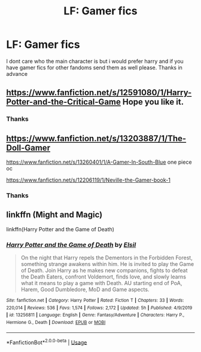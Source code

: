 #+TITLE: LF: Gamer fics

* LF: Gamer fics
:PROPERTIES:
:Author: its-a_me_wario
:Score: 5
:DateUnix: 1586842561.0
:DateShort: 2020-Apr-14
:FlairText: Request
:END:
I dont care who the main character is but i would prefer harry and if you have gamer fics for other fandoms send them as well please. Thanks in advance


** [[https://www.fanfiction.net/s/12591080/1/Harry-Potter-and-the-Critical-Game]] Hope you like it.
:PROPERTIES:
:Author: HHrPie
:Score: 3
:DateUnix: 1586875249.0
:DateShort: 2020-Apr-14
:END:

*** Thanks
:PROPERTIES:
:Author: its-a_me_wario
:Score: 1
:DateUnix: 1586875834.0
:DateShort: 2020-Apr-14
:END:


** [[https://www.fanfiction.net/s/13203887/1/The-Doll-Gamer]]

[[https://www.fanfiction.net/s/13260401/1/A-Gamer-In-South-Blue]] one piece oc

[[https://www.fanfiction.net/s/12206119/1/Neville-the-Gamer-book-1]]
:PROPERTIES:
:Author: NicoKami
:Score: 1
:DateUnix: 1586893059.0
:DateShort: 2020-Apr-15
:END:

*** Thanks
:PROPERTIES:
:Author: its-a_me_wario
:Score: 1
:DateUnix: 1586893413.0
:DateShort: 2020-Apr-15
:END:


** linkffn (Might and Magic)

linkffn(Harry Potter and the Game of Death)
:PROPERTIES:
:Author: horrorshowjack
:Score: 1
:DateUnix: 1586925750.0
:DateShort: 2020-Apr-15
:END:

*** [[https://www.fanfiction.net/s/13256811/1/][*/Harry Potter and the Game of Death/*]] by [[https://www.fanfiction.net/u/1494325/Elsil][/Elsil/]]

#+begin_quote
  On the night that Harry repels the Dementors in the Forbidden Forest, something strange awakens within him. He is invited to play the Game of Death. Join Harry as he makes new companions, fights to defeat the Death Eaters, confront Voldemort, finds love, and slowly learns what it means to play a game with Death. AU starting end of PoA, Harem, Good Dumbledore, MoD and Game aspects.
#+end_quote

^{/Site/:} ^{fanfiction.net} ^{*|*} ^{/Category/:} ^{Harry} ^{Potter} ^{*|*} ^{/Rated/:} ^{Fiction} ^{T} ^{*|*} ^{/Chapters/:} ^{33} ^{*|*} ^{/Words/:} ^{220,014} ^{*|*} ^{/Reviews/:} ^{536} ^{*|*} ^{/Favs/:} ^{1,574} ^{*|*} ^{/Follows/:} ^{2,172} ^{*|*} ^{/Updated/:} ^{5h} ^{*|*} ^{/Published/:} ^{4/9/2019} ^{*|*} ^{/id/:} ^{13256811} ^{*|*} ^{/Language/:} ^{English} ^{*|*} ^{/Genre/:} ^{Fantasy/Adventure} ^{*|*} ^{/Characters/:} ^{Harry} ^{P.,} ^{Hermione} ^{G.,} ^{Death} ^{*|*} ^{/Download/:} ^{[[http://www.ff2ebook.com/old/ffn-bot/index.php?id=13256811&source=ff&filetype=epub][EPUB]]} ^{or} ^{[[http://www.ff2ebook.com/old/ffn-bot/index.php?id=13256811&source=ff&filetype=mobi][MOBI]]}

--------------

*FanfictionBot*^{2.0.0-beta} | [[https://github.com/tusing/reddit-ffn-bot/wiki/Usage][Usage]]
:PROPERTIES:
:Author: FanfictionBot
:Score: 1
:DateUnix: 1586925758.0
:DateShort: 2020-Apr-15
:END:
